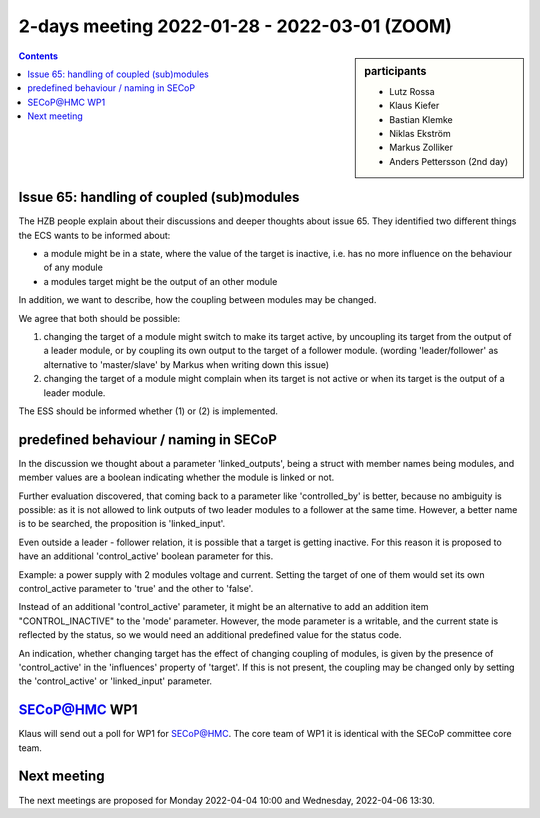 2-days meeting 2022-01-28 - 2022-03-01 (ZOOM)
=============================================

.. sidebar:: participants

     * Lutz Rossa
     * Klaus Kiefer
     * Bastian Klemke
     * Niklas Ekström
     * Markus Zolliker
     * Anders Pettersson (2nd day)


.. contents:: Contents
    :local:
    :depth: 2


Issue 65: handling of coupled (sub)modules
------------------------------------------

The HZB people explain about their discussions and deeper thoughts about
issue 65. They identified two different things the ECS wants to be informed
about:

* a module might be in a state, where the value of the target is inactive,
  i.e. has no more influence on the behaviour of any module

* a modules target might be the output of an other module

In addition, we want to describe, how the coupling between modules may
be changed.

We agree that both should be possible:

1) changing the target of a module might switch to make its target active,
   by uncoupling its target from the output of a leader module, or by
   coupling its own output to the target of a follower module.
   (wording 'leader/follower' as alternative to 'master/slave' by Markus
   when writing down this issue)

2) changing the target of a module might complain when its target is not
   active or when its target is the output of a leader module.

The ESS should be informed whether (1) or (2) is implemented.


predefined behaviour / naming in SECoP
--------------------------------------

In the discussion we thought about a parameter 'linked_outputs',
being a struct with member names being modules, and member values
are a boolean indicating whether the module is linked or not.

Further evaluation discovered, that coming back to a parameter like
'controlled_by' is better, because no ambiguity is possible:
as it is not allowed to link outputs of two leader modules to
a follower at the same time. However, a better name is to be
searched, the proposition is 'linked_input'.

Even outside a leader - follower relation, it is possible that
a target is getting inactive. For this reason it is proposed to
have an additional 'control_active' boolean parameter for this.

Example: a power supply with 2 modules voltage and current.
Setting the target of one of them would set its own control_active
parameter to 'true' and the other to 'false'.

Instead of an additional 'control_active' parameter, it might be
an alternative to add an addition item "CONTROL_INACTIVE" to the 'mode'
parameter. However, the mode parameter is a writable, and the current
state is reflected by the status, so we would need an additional
predefined value for the status code.

An indication, whether changing target has the effect of changing coupling
of modules, is given by the presence of 'control_active' in the 'influences'
property of 'target'. If this is not present, the coupling may be changed
only by setting the 'control_active' or 'linked_input' parameter.


SECoP@HMC WP1
-------------

Klaus will send out a poll for WP1 for SECoP@HMC. The core team of WP1
it is identical with the SECoP committee core team.


Next meeting
------------

The next meetings are proposed for Monday 2022-04-04 10:00 and Wednesday, 2022-04-06 13:30.

